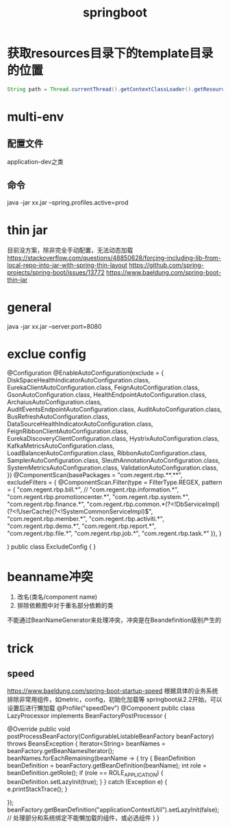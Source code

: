 #+TITLE:springboot
#+STARTUP: indent
* 获取resources目录下的template目录的位置
#+BEGIN_SRC java
String path = Thread.currentThread().getContextClassLoader().getResource("").getPath()+"template";
#+END_SRC
* multi-env
** 配置文件
application-dev之类
** 命令
 java -jar  xx.jar --spring.profiles.active=prod
* thin jar
目前没方案，除非完全手动配置，无法动态加载
https://stackoverflow.com/questions/48850628/forcing-including-lib-from-local-repo-into-jar-with-spring-thin-layout
https://github.com/spring-projects/spring-boot/issues/13772
https://www.baeldung.com/spring-boot-thin-jar
* general
java -jar xx.jar --server.port=8080
* exclue config
@Configuration
@EnableAutoConfiguration(exclude = {
        DiskSpaceHealthIndicatorAutoConfiguration.class,
        EurekaClientAutoConfiguration.class,
        FeignAutoConfiguration.class,
        GsonAutoConfiguration.class,
        HealthEndpointAutoConfiguration.class,
        ArchaiusAutoConfiguration.class,
        AuditEventsEndpointAutoConfiguration.class,
        AuditAutoConfiguration.class,
        BusRefreshAutoConfiguration.class,
        DataSourceHealthIndicatorAutoConfiguration.class,
        FeignRibbonClientAutoConfiguration.class,
        EurekaDiscoveryClientConfiguration.class,
        HystrixAutoConfiguration.class,
        KafkaMetricsAutoConfiguration.class,
        LoadBalancerAutoConfiguration.class,
        RibbonAutoConfiguration.class,
        SamplerAutoConfiguration.class,
        SleuthAnnotationAutoConfiguration.class,
        SystemMetricsAutoConfiguration.class,
        ValidationAutoConfiguration.class,
})
@ComponentScan(basePackages = "com.regent.rbp.**.**",
        excludeFilters = {
        @ComponentScan.Filter(type = FilterType.REGEX, pattern = {
                "com.regent.rbp.bill.*",
//                "com.regent.rbp.information.*",
                "com.regent.rbp.promotioncenter.*",
                "com.regent.rbp.system.*",
                "com.regent.rbp.finance.*",
                "com.regent.rbp.common.*(?<!DbServiceImpl)(?<!UserCache)(?<!SystemCommonServiceImpl)$",
                "com.regent.rbp.member.*",
                "com.regent.rbp.activiti.*",
                "com.regent.rbp.demo.*",
                "com.regent.rbp.report.*",
                "com.regent.rbp.file.*",
                "com.regent.rbp.job.*",
                "com.regent.rbp.task.*"
        }),
}

)
public class ExcludeConfig {
}
* beanname冲突
1. 改名(类名/component name)
2. 排除依赖图中对于重名部分依赖的类


不能通过BeanNameGenerator来处理冲突，冲突是在Beandefinition级别产生的
* trick
** speed
https://www.baeldung.com/spring-boot-startup-speed
根据具体的业务系统排除非常用组件，如metric，config，初始化加载等
springboot从2.2开始，可以设置后进行懒加载
@Profile("speedDev")
@Component
public class LazyProcessor implements BeanFactoryPostProcessor {

    @Override
    public void postProcessBeanFactory(ConfigurableListableBeanFactory beanFactory) throws BeansException {
        Iterator<String> beanNames = beanFactory.getBeanNamesIterator();
        beanNames.forEachRemaining(beanName -> {
            try {
                BeanDefinition beanDefinition = beanFactory.getBeanDefinition(beanName);
                int role = beanDefinition.getRole();
                if (role == ROLE_APPLICATION) {
                    beanDefinition.setLazyInit(true);
                }
            } catch (Exception e) {
                e.printStackTrace();
            }

        });
        beanFactory.getBeanDefinition("applicationContextUtil").setLazyInit(false); // 处理部分和系统绑定不能懒加载的组件，或必选组件
    }
}
